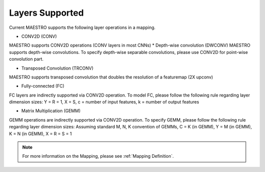 .. _Layers Supported:

=================
Layers Supported
=================

Current MAESTRO supports the following layer operations in a mapping.

*	  CONV2D (CONV)
MAESTRO supports CONV2D operations (CONV layers in most CNNs)
*    Depth-wise convolution (DWCONV)
MAESTRO supports depth-wise convolutions. To specify depth-wise separable convolutions, please use CONV2D for point-wise convolution part.

*    Transposed Convolution (TRCONV)
MAESTRO supports transposed convolution that doubles the resolution of a featuremap (2X upconv)

*    Fully-connected (FC)
FC layers are indirectly supported via CONV2D operation. To model FC, please follow the following rule regarding layer dimension sizes: Y = R = 1, X = S, c = number of input features, k = number of output features

*    Matrix Multiplication (GEMM)
GEMM operations are indirectly supported via CONV2D operation. To specify GEMM, please follow the following rule regarding layer dimension sizes: Assuming standard M, N, K convention of GEMMs, C = K (in GEMM), Y = M (in GEMM), K = N (in GEMM), X =  R = S = 1

.. note::
   For more information on the Mapping, please see
   :ref:`Mapping Definition`.
